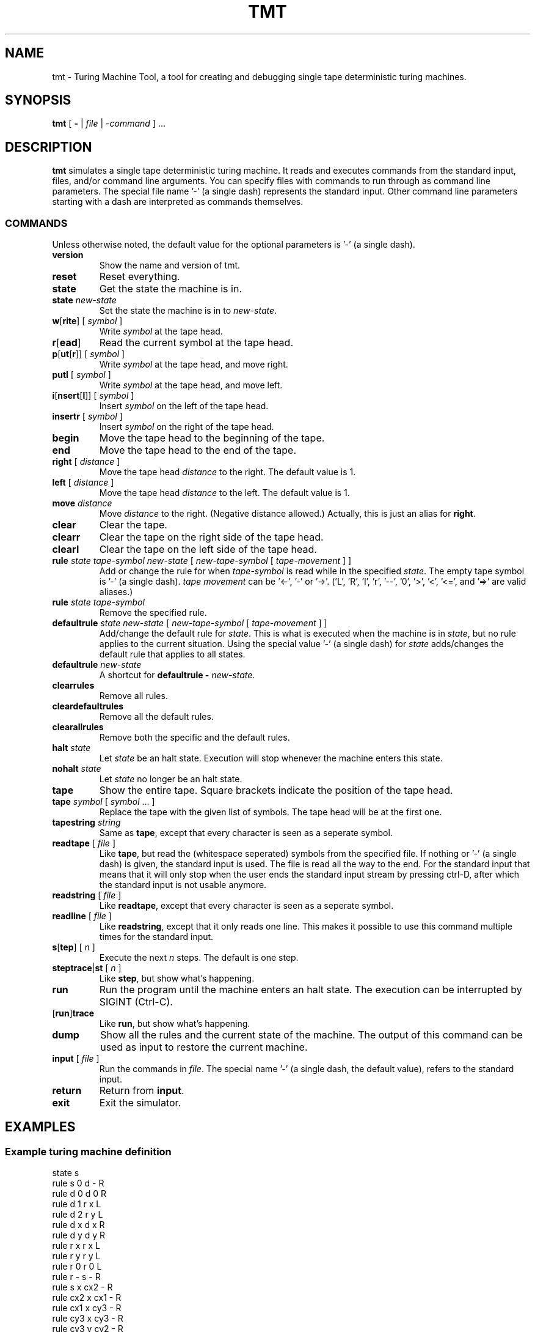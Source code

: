 .TH TMT 1 2011-09-15
.SH NAME
tmt \- Turing Machine Tool, a tool for creating and debugging single tape deterministic turing machines.
.SH SYNOPSIS
.B tmt
[
.B -
|
.I file
|
.I -command
] ...
.SH DESCRIPTION
\fBtmt\fP simulates a single tape deterministic turing machine.
It reads and executes commands from the standard input, files, and/or command line arguments.
You can specify files with commands to run through as command line parameters.
The special file name '-' (a single dash) represents the standard input.
Other command line parameters starting with a dash are interpreted as commands themselves.
.SS COMMANDS
Unless otherwise noted, the default value for the optional parameters is '-' (a single dash).
.TP
\fBversion\fP
Show the name and version of tmt.
.TP
\fBreset\fP
Reset everything.
.TP
\fBstate\fP
Get the state the machine is in.
.TP
\fBstate\fP \fInew-state\fP
Set the state the machine is in to \fInew-state\fP.
.TP
\fBw\fP[\fBrite\fP] [ \fIsymbol\fP ]
Write \fIsymbol\fP at the tape head.
.TP
\fBr\fP[\fBead\fP]
Read the current symbol at the tape head.
.TP
\fBp\fP[\fBut\fP[\fBr\fP]] [ \fIsymbol\fP ]
Write \fIsymbol\fP at the tape head, and move right.
.TP
\fBputl\fP [ \fIsymbol\fP ]
Write \fIsymbol\fP at the tape head, and move left.
.TP
\fBi\fP[\fBnsert\fP[\fBl\fP]] [ \fIsymbol\fP ]
Insert \fIsymbol\fP on the left of the tape head.
.TP
\fBinsertr\fP [ \fIsymbol\fP ]
Insert \fIsymbol\fP on the right of the tape head.
.TP
\fBbegin\fP
Move the tape head to the beginning of the tape.
.TP
\fBend\fP
Move the tape head to the end of the tape.
.TP
\fBright\fP [ \fIdistance\fP ]
Move the tape head \fIdistance\fP to the right. The default value is 1.
.TP
\fBleft\fP [ \fIdistance\fP ]
Move the tape head \fIdistance\fP to the left. The default value is 1.
.TP
\fBmove\fP \fIdistance\fP
Move \fIdistance\fP to the right. (Negative distance allowed.) Actually, this is just an alias for \fBright\fP.
.TP
\fBclear\fP
Clear the tape.
.TP
\fBclearr\fP
Clear the tape on the right side of the tape head.
.TP
\fBclearl\fP
Clear the tape on the left side of the tape head.
.TP
\fBrule\fP \fIstate\fP \fItape-symbol\fP \fInew-state\fP [ \fInew-tape-symbol\fP [ \fItape-movement\fP ] ]
Add or change the rule for when \fItape-symbol\fP is read while in the specified \fIstate\fP.
The empty tape symbol is '-' (a single dash).
\fItape movement\fP can be '<-', '-' or '->'. ('L', 'R', 'l', 'r', '--', '0', '>', '<', '<=', and '=>' are valid aliases.)
.TP
\fBrule\fP \fIstate\fP \fItape-symbol\fP
Remove the specified rule.
.TP
\fBdefaultrule\fP \fIstate\fP \fInew-state\fP [ \fInew-tape-symbol\fP [ \fItape-movement\fP ] ]
Add/change the default rule for \fIstate\fP.
This is what is executed when the machine is in \fIstate\fP, but no rule applies to the current situation.
Using the special value '-' (a single dash) for \fIstate\fP adds/changes the default rule that applies to all states.
.TP
\fBdefaultrule\fP \fInew-state\fP
A shortcut for \fBdefaultrule - \fP\fInew-state\fP.
.TP
\fBclearrules\fP
Remove all rules.
.TP
\fBcleardefaultrules\fP
Remove all the default rules.
.TP
\fBclearallrules\fP
Remove both the specific and the default rules.
.TP
\fBhalt\fP \fIstate\fP
Let \fIstate\fP be an halt state.
Execution will stop whenever the machine enters this state.
.TP
\fBnohalt\fP \fIstate\fP
Let \fIstate\fP no longer be an halt state.
.TP
\fBtape\fP
Show the entire tape. Square brackets indicate the position of the tape head.
.TP
\fBtape\fP \fIsymbol\fP [ \fIsymbol\fP ... ]
Replace the tape with the given list of symbols. The tape head will be at the first one.
.TP
\fBtapestring\fP \fIstring\fP
Same as \fBtape\fP, except that every character is seen as a seperate symbol.
.TP
\fBreadtape\fP [ \fIfile\fP ]
Like \fBtape\fP, but read the (whitespace seperated) symbols from the specified file.
If nothing or '-' (a single dash) is given, the standard input is used.
The file is read all the way to the end.
For the standard input that means that it will only stop when the user ends the standard input stream by pressing ctrl-D, after which the standard input is not usable anymore.
.TP
\fBreadstring\fP [ \fIfile\fP ]
Like \fBreadtape\fP, except that every character is seen as a seperate symbol.
.TP
\fBreadline\fP [ \fIfile\fP ]
Like \fBreadstring\fP, except that it only reads one line.
This makes it possible to use this command multiple times for the standard input.
.TP
\fBs\fP[\fBtep\fP] [ \fIn\fP ]
Execute the next \fIn\fP steps. The default is one step.
.TP
\fBsteptrace\fP|\fBst\fP [ \fIn\fP ]
Like \fBstep\fP, but show what's happening.
.TP
\fBrun\fP
Run the program until the machine enters an halt state.
The execution can be interrupted by SIGINT (Ctrl-C).
.TP
[\fBrun\fP]\fBtrace\fP
Like \fBrun\fP, but show what's happening.
.TP
\fBdump\fP
Show all the rules and the current state of the machine.
The output of this command can be used as input to restore the current machine.
.TP
\fBinput\fP [ \fIfile\fP ]
Run the commands in \fIfile\fP. 
The special name '-' (a single dash, the default value), refers to the standard input.
.TP
\fBreturn\fP
Return from \fBinput\fP.
.TP
\fBexit\fP
Exit the simulator.
.SH EXAMPLES
.SS Example turing machine definition
.nf
state s
rule     s 0      d - R
rule     d 0      d 0 R
rule     d 1      r x L
rule     d 2      r y L
rule     d x      d x R
rule     d y      d y R
rule     r x      r x L
rule     r y      r y L
rule     r 0      r 0 L
rule     r -      s - R
rule     s x    cx2 - R
rule   cx2 x    cx1 - R
rule   cx1 x    cy3 - R
rule   cy3 x    cy3 - R
rule   cy3 y    cy2 - R
rule   cy2 y    cy1 - R
rule   cy1 y    cy0 - R
rule   cy0 y    cy0 - R
rule   cy0 - accept - R
defaultrule reject
halt reject
halt accept
.fi
.SS Example invocation of \fBtmt\fP
\fBtmt tm -readline -run -state\fP
.PP
Read the turing machine definition from 'tm', read the tape from the standard input, run the machine, and show the name of the halt state.
.SH AUTHORS
\fBtmt\fP is written by \fBMara Bos\fP <\fIm-ou.se@m-ou.se\fP> and \fBMaarten de Vries\fP <\fImaarten@de-vri.es\fP>.
.SH BUGS
Please report any bugs to Mara: \fBm-ou.se@m-ou.se\fP.
.SH SOURCE
\fBtmt\fP can be found on \fBgithub\fP: \fIhttp://github.com/m-ou-se/tmt\fP.
